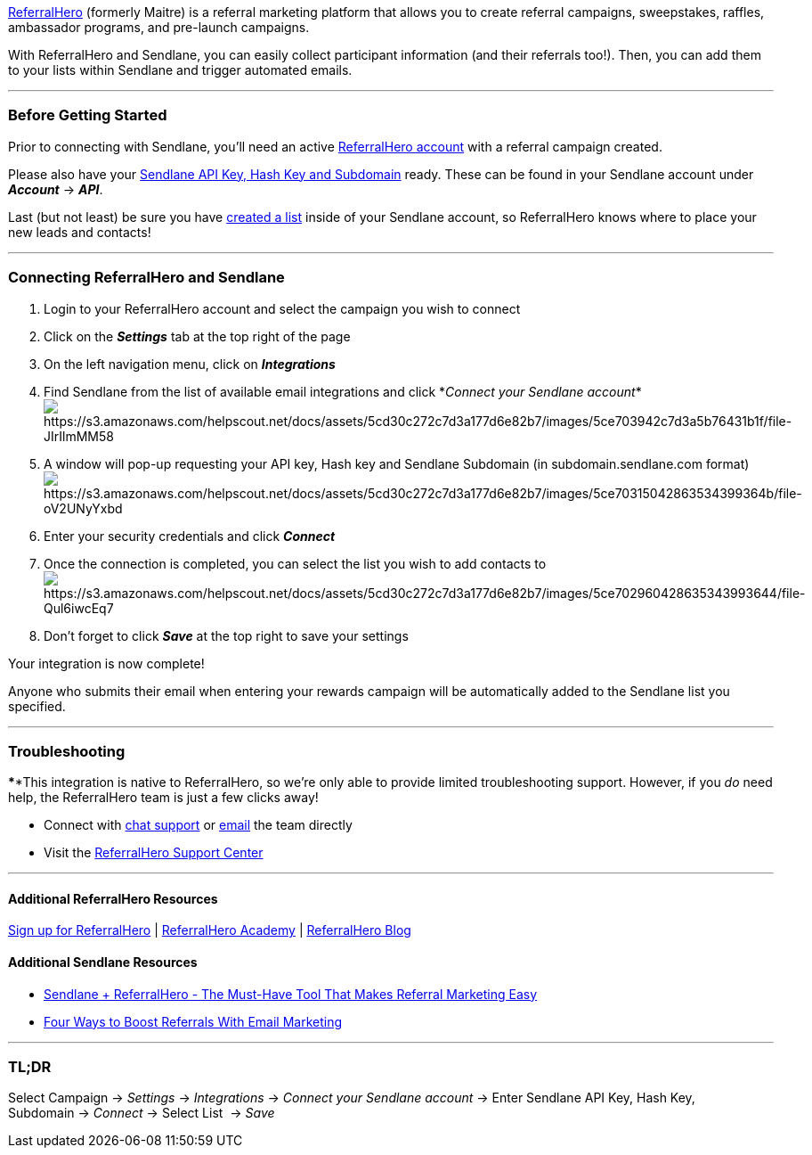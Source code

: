https://referralhero.com[ReferralHero] (formerly Maitre) is a referral
marketing platform that allows you to create referral campaigns,
sweepstakes, raffles, ambassador programs, and pre-launch campaigns.

With ReferralHero and Sendlane, you can easily collect participant
information (and their referrals too!). Then, you can add them to your
lists within Sendlane and trigger automated emails.

'''''

=== Before Getting Started

Prior to connecting with Sendlane, you'll need an active
https://referralhero.com[ReferralHero account] with a referral campaign
created.

Please also have your
https://help.sendlane.com/article/71-how-to-find-your-api-key-api-hash-key-and-subdomain[Sendlane
API Key&#44; Hash Key and Subdomain] ready. These can be found in your
Sendlane account under *_Account_* → *_API_*.

Last (but not least) be sure you have
https://help.sendlane.com/article/125-creating-a-list[created a list]
inside of your Sendlane account, so ReferralHero knows where to place
your new leads and contacts!

'''''

=== Connecting ReferralHero and Sendlane

. Login to your ReferralHero account and select the campaign you wish to
connect
. Click on the *_Settings_* tab at the top right of the page
. On the left navigation menu, click on *_Integrations_*
. Find Sendlane from the list of available email integrations and click
*_Connect your Sendlane
account_*image:https://s3.amazonaws.com/helpscout.net/docs/assets/5cd30c272c7d3a177d6e82b7/images/5ce703942c7d3a5b76431b1f/file-JIrIlmMM58.png[https://s3.amazonaws.com/helpscout.net/docs/assets/5cd30c272c7d3a177d6e82b7/images/5ce703942c7d3a5b76431b1f/file-JIrIlmMM58]
. A window will pop-up requesting your API key, Hash key and Sendlane
Subdomain (in subdomain.sendlane.com
format)image:https://s3.amazonaws.com/helpscout.net/docs/assets/5cd30c272c7d3a177d6e82b7/images/5ce70315042863534399364b/file-oV2UNyYxbd.png[https://s3.amazonaws.com/helpscout.net/docs/assets/5cd30c272c7d3a177d6e82b7/images/5ce70315042863534399364b/file-oV2UNyYxbd]
. Enter your security credentials and click *_Connect_*
. Once the connection is completed, you can select the list you wish to
add contacts
toimage:https://s3.amazonaws.com/helpscout.net/docs/assets/5cd30c272c7d3a177d6e82b7/images/5ce702960428635343993644/file-Qul6iwcEq7.png[https://s3.amazonaws.com/helpscout.net/docs/assets/5cd30c272c7d3a177d6e82b7/images/5ce702960428635343993644/file-Qul6iwcEq7]
. Don’t forget to click *_Save_* at the top right to save your settings

Your integration is now complete!

Anyone who submits their email when entering your rewards campaign will
be automatically added to the Sendlane list you specified.

'''''

=== Troubleshooting

****This integration is native to ReferralHero, so we're only able to
provide limited troubleshooting support. However, if you _do_ need help,
the ReferralHero team is just a few clicks away!

* Connect with https://maitreapp.co/[chat support] or
mailto:support@referralhero.com[email] the team directly
* Visit the https://support.referralhero.com/[ReferralHero Support
Center]

'''''

==== Additional ReferralHero Resources

https://referralhero.com[Sign up for ReferralHero] |
https://referralhero.com/academy[ReferralHero Academy] |
https://referralhero.com/blog[ReferralHero Blog]

==== Additional Sendlane Resources

* https://www.sendlane.com/blog-posts/integration-spotlight-referralhero[Sendlane
+ ReferralHero - The Must-Have Tool That Makes Referral Marketing Easy]
* https://www.sendlane.com/blog-posts/boost-referrals-with-email-marketing[Four
Ways to Boost Referrals With Email Marketing]

'''''

=== TL;DR

Select Campaign → _Settings_ → _Integrations_ → _Connect your Sendlane
account_ → Enter Sendlane API Key, Hash Key, Subdomain → _Connect_ →
Select List  → _Save_
